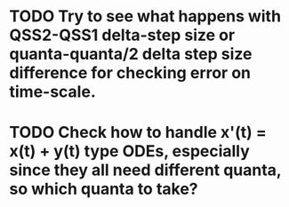 * TODO Try to see what happens with QSS2-QSS1 delta-step size or quanta-quanta/2 delta step size difference for checking error on time-scale.
  SCHEDULED: <2018-03-30 Fri> DEADLINE: <2018-03-30 Fri>
* TODO Check how to handle x'(t) = x(t) + y(t) type ODEs, especially since they all need different quanta, so which quanta to take?
  SCHEDULED: <2018-03-30 Fri> DEADLINE: <2018-03-30 Fri>
